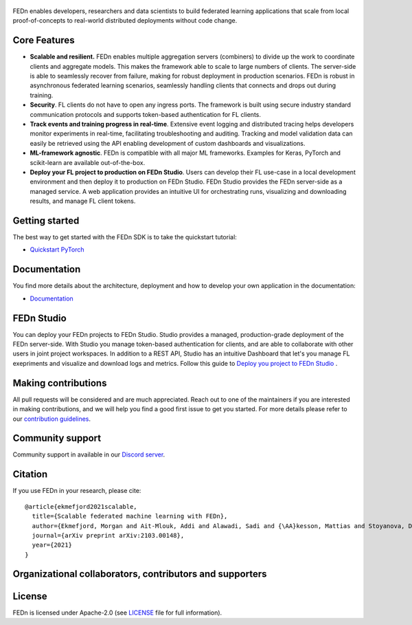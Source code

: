.. figure:: https://thumb.tildacdn.com/tild6637-3937-4565-b861-386330386132/-/resize/560x/-/format/webp/FEDn_logo.png
   :alt: FEDn logo

.. image:: https://github.com/scaleoutsystems/fedn/actions/workflows/integration-tests.yaml/badge.svg
   :target: https://github.com/scaleoutsystems/fedn/actions/workflows/integration-tests.yaml

.. image:: https://badgen.net/badge/icon/discord?icon=discord&label
   :target: https://discord.gg/KMg4VwszAd

.. image:: https://readthedocs.org/projects/fedn/badge/?version=latest&style=flat
   :target: https://fedn.readthedocs.io

FEDn enables developers, researchers and data scientists to build federated learning applications that scale from local proof-of-concepts to real-world distributed deployments without code change. 

Core Features
=============

-  **Scalable and resilient.** FEDn enables multiple aggregation servers (combiners) to divide up the work to coordinate clients and aggregate models. This makes the framework able to scale to large numbers of clients. 
   The server-side is able to seamlessly recover from failure, making for robust deployment in production scenarios. FEDn is robust in asynchronous federated learning scenarios, seamlessly handling clients that connects 
   and drops out during training.

-  **Security**. FL clients do not have to open any ingress ports. The framework is built using secure industry standard communication protocols and 
   supports token-based authentication for FL clients.   

-  **Track events and training progress in real-time**. Extensive event logging and distributed tracing helps developers monitor experiments in real-time, facilitating troubleshooting and auditing.  
   Tracking and model validation data can easily be retrieved using the API enabling development of custom dashboards and visualizations. 

-  **ML-framework agnostic**. FEDn is compatible with all major ML frameworks. Examples for Keras, PyTorch and scikit-learn are
   available out-of-the-box.

-  **Deploy your FL project to production on FEDn Studio**. Users can develop their FL use-case in a local development environment and then deploy it to production on FEDn Studio. FEDn Studio 
   provides the FEDn server-side as a managed service. A web application provides an intuitive UI for orchestrating runs, visualizing and downloading results, and manage FL client tokens.      



Getting started
===============

The best way to get started with the FEDn SDK is to take the quickstart tutorial: 

- `Quickstart PyTorch <https://fedn.readthedocs.io/en/latest/quickstart.html>`__

Documentation
=============
You find more details about the architecture, deployment and how to develop your own application in the documentation:

-  `Documentation <https://fedn.readthedocs.io>`__


FEDn Studio
===============
You can deploy your FEDn projects to FEDn Studio. Studio provides a managed, production-grade deployment of the FEDn server-side. With Studio you manage token-based authentication for clients, and are able to collaborate with other users in joint project workspaces. In addition to a REST API, Studio has an intuitive Dashboard that let's you manage FL exepriments and visualize and download logs and metrics. Follow this guide to `Deploy you project to FEDn Studio <https://guide.scaleoutsystems.com/#/docs>`__ . 


Making contributions
====================

All pull requests will be considered and are much appreciated. Reach out
to one of the maintainers if you are interested in making contributions,
and we will help you find a good first issue to get you started. For
more details please refer to our `contribution
guidelines <https://github.com/scaleoutsystems/fedn/blob/develop/CONTRIBUTING.md>`__.

Community support
=================

Community support in available in our `Discord
server <https://discord.gg/KMg4VwszAd>`__.

Citation
========

If you use FEDn in your research, please cite:

::

   @article{ekmefjord2021scalable,
     title={Scalable federated machine learning with FEDn},
     author={Ekmefjord, Morgan and Ait-Mlouk, Addi and Alawadi, Sadi and {\AA}kesson, Mattias and Stoyanova, Desislava and Spjuth, Ola and Toor, Salman and Hellander, Andreas},
     journal={arXiv preprint arXiv:2103.00148},
     year={2021}
   }

Organizational collaborators, contributors and supporters
=========================================================

|FEDn logo| |UU logo| |AI Sweden logo| |Zenseact logo| |Scania logo|

License
=======

FEDn is licensed under Apache-2.0 (see `LICENSE <LICENSE>`__ file for
full information).

.. |FEDn logo| image:: https://github.com/scaleoutsystems/fedn/raw/master/docs/img/logos/Scaleout.png
   :width: 15%
.. |UU logo| image:: https://github.com/scaleoutsystems/fedn/raw/master/docs/img/logos/UU.png
   :width: 15%
.. |AI Sweden logo| image:: https://github.com/scaleoutsystems/fedn/raw/master/docs/img/logos/ai-sweden-logo.png
   :width: 15%
.. |Zenseact logo| image:: https://github.com/scaleoutsystems/fedn/raw/master/docs/img/logos/zenseact-logo.png
   :width: 15%
.. |Scania logo| image:: https://github.com/scaleoutsystems/fedn/raw/master/docs/img/logos/Scania.png
   :width: 15%
